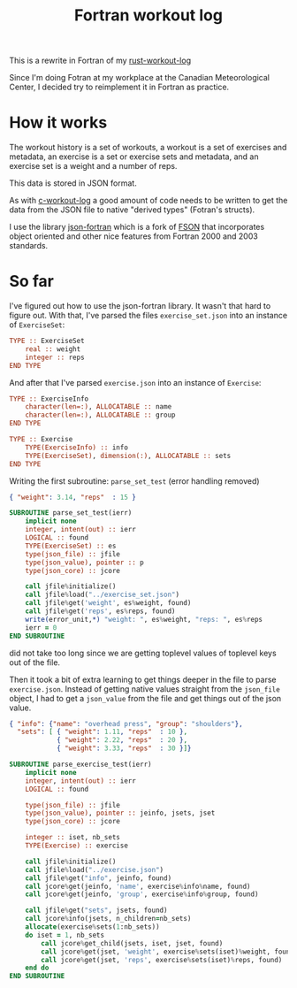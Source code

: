 #+TITLE: Fortran workout log

This is a rewrite in Fortran of my
[[https://github.com/philippecarphin/rust-workout-log][rust-workout-log]]

Since I'm doing Fotran at my workplace at the Canadian Meteorological Center,
I decided try to reimplement it in Fortran as practice.

* How it works

The workout history is a set of workouts, a workout is a set of exercises and
metadata, an exercise is a set or exercise sets and metadata, and an exercise
set is a weight and a number of reps.

This data is stored in JSON format.

As with [[https://github.com/philippecarphin/c-workout-log][c-workout-log]] a
good amount of code needs to be written to get the data from the JSON file to
native "derived types" (Fotran's structs).

I use the library
[[https://github.com/jacobwilliams/json-fortran.git][json-fortran]] which is
a fork of [[https://github.com/josephalevin/fson][FSON]] that incorporates object
oriented and other nice features from Fortran 2000 and 2003 standards.

* So far

I've figured out how to use the json-fortran library.  It wasn't that hard to
figure out.  With that, I've parsed the files =exercise_set.json= into an
instance of =ExerciseSet=:

#+begin_src fortran
    TYPE :: ExerciseSet
        real :: weight
        integer :: reps
    END TYPE
#+end_src

And after that I've parsed =exercise.json= into an instance of =Exercise=:
#+begin_src fortran
    TYPE :: ExerciseInfo
        character(len=:), ALLOCATABLE :: name
        character(len=:), ALLOCATABLE :: group
    END TYPE

    TYPE :: Exercise
        TYPE(ExerciseInfo) :: info
        TYPE(ExerciseSet), dimension(:), ALLOCATABLE :: sets
    END TYPE
#+end_src

Writing the first subroutine: =parse_set_test= (error handling removed)
#+begin_src json
{ "weight": 3.14, "reps"  : 15 }
#+end_src

#+begin_src fortran
        SUBROUTINE parse_set_test(ierr)
            implicit none
            integer, intent(out) :: ierr
            LOGICAL :: found
            TYPE(ExerciseSet) :: es
            type(json_file) :: jfile
            type(json_value), pointer :: p
            type(json_core) :: jcore

            call jfile%initialize()
            call jfile%load("../exercise_set.json")
            call jfile%get('weight', es%weight, found)
            call jfile%get('reps', es%reps, found)
            write(error_unit,*) "weight: ", es%weight, "reps: ", es%reps
            ierr = 0
        END SUBROUTINE
#+end_src
did not take too long since we are getting toplevel values of toplevel keys
out of the file.

Then it took a bit of extra learning to get things deeper in the file to
parse =exercise.json=.  Instead of getting native values straight from the
=json_file= object, I had to get a =json_value= from the file and get things
out of the json value.

#+begin_src json
{ "info": {"name": "overhead press", "group": "shoulders"},
  "sets": [ { "weight": 1.11, "reps"  : 10 },
            { "weight": 2.22, "reps"  : 20 },
            { "weight": 3.33, "reps"  : 30 }]}
#+end_src

#+begin_src fortran
        SUBROUTINE parse_exercise_test(ierr)
            implicit none
            integer, intent(out) :: ierr
            LOGICAL :: found

            type(json_file) :: jfile
            type(json_value), pointer :: jeinfo, jsets, jset
            type(json_core) :: jcore

            integer :: iset, nb_sets
            TYPE(Exercise) :: exercise

            call jfile%initialize()
            call jfile%load("../exercise.json")
            call jfile%get("info", jeinfo, found)
            call jcore%get(jeinfo, 'name', exercise%info%name, found)
            call jcore%get(jeinfo, 'group', exercise%info%group, found)

            call jfile%get("sets", jsets, found)
            call jcore%info(jsets, n_children=nb_sets)
            allocate(exercise%sets(1:nb_sets))
            do iset = 1, nb_sets
                call jcore%get_child(jsets, iset, jset, found)
                call jcore%get(jset, 'weight', exercise%sets(iset)%weight, found)
                call jcore%get(jset, 'reps', exercise%sets(iset)%reps, found)
            end do
        END SUBROUTINE
#+end_src
